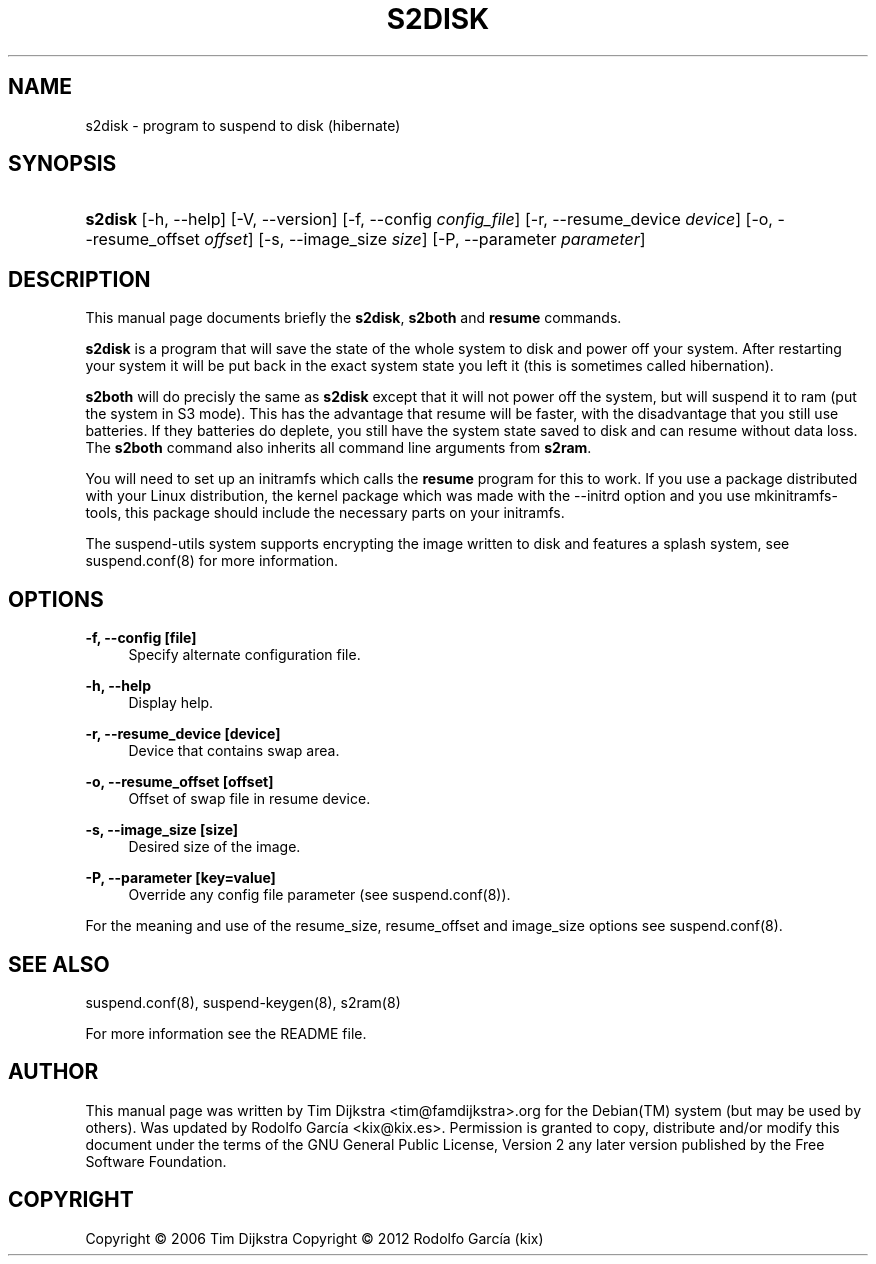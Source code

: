 '\" t
.\"     Title: s2disk
.\"    Author: Tim Dijkstra <tim@famdijkstra.org>
.\"   Updated: Rodolfo García Peñas (kix) <kix@kix.es>
.\"      Date: Feb 29, 2012
.\"    Manual: s2disk
.\"    Source: suspend-utils
.\"  Language: English
.\"
.TH "S2DISK" "8" "Feb 29, 2012" "suspend-utils" "s2disk"
.\" -----------------------------------------------------------------
.\" * Define some portability stuff
.\" -----------------------------------------------------------------
.\" ~~~~~~~~~~~~~~~~~~~~~~~~~~~~~~~~~~~~~~~~~~~~~~~~~~~~~~~~~~~~~~~~~
.\" http://bugs.debian.org/507673
.\" http://lists.gnu.org/archive/html/groff/2009-02/msg00013.html
.\" ~~~~~~~~~~~~~~~~~~~~~~~~~~~~~~~~~~~~~~~~~~~~~~~~~~~~~~~~~~~~~~~~~
.ie \n(.g .ds Aq \(aq
.el       .ds Aq '
.\" -----------------------------------------------------------------
.\" * set default formatting
.\" -----------------------------------------------------------------
.\" disable hyphenation
.nh
.\" disable justification (adjust text to left margin only)
.ad l
.\" -----------------------------------------------------------------
.\" * MAIN CONTENT STARTS HERE *
.\" -----------------------------------------------------------------
.SH "NAME"
s2disk \- program to suspend to disk (hibernate)
.SH "SYNOPSIS"
.HP \w'\fBs2disk\fR\ 'u
\fBs2disk\fR [\-h,\ \-\-help] [\-V,\ \-\-version] [\-f,\ \-\-config\ \fIconfig_file\fR] [\-r,\ \-\-resume_device\ \fIdevice\fR] [\-o,\ \-\-resume_offset\ \fIoffset\fR] [\-s,\ \-\-image_size\ \fIsize\fR] [\-P,\ \-\-parameter\ \fIparameter\fR]
.HP \w'\fBresume\fR\ 'u \fBresume\fR
.SH "DESCRIPTION"
.PP
This manual page documents briefly the \fBs2disk\fR, \fBs2both\fR and \fBresume\fR commands\&.
.PP
\fBs2disk\fR is a program that will save the state of the whole system to disk and power off your system\&. After restarting your system it will be put back in the exact system state you left it (this is sometimes called hibernation)\&.
.PP
\fBs2both\fR will do precisly the same as \fBs2disk\fR except that it will not power off the system, but will suspend it to ram (put the system in S3 mode)\&. This has the advantage that resume will be faster, with the disadvantage that you still use batteries\&. If they batteries do deplete, you still have the system state saved to disk and can resume without data loss\&. The \fBs2both\fR command also inherits all command line arguments from \fBs2ram\fR\&.
.PP
You will need to set up an initramfs which calls the \fBresume\fR program for this to work\&. If you use a package distributed with your Linux distribution, the kernel package which was made with the \-\-initrd option and you use mkinitramfs\-tools, this package should include the necessary parts on your initramfs\&.
.PP
The suspend-utils system supports encrypting the image written to disk and features a splash system, see suspend\&.conf(8) for more information\&.
.SH "OPTIONS"
.PP
\fB\-f, \-\-config [file]\fR
.RS 4
Specify alternate configuration file\&.
.RE
.PP
\fB\-h, \-\-help\fR
.RS 4
Display help\&.
.RE
.PP
\fB\-r, \-\-resume_device [device]\fR
.RS 4
Device that contains swap area\&.
.RE
.PP
\fB\-o, \-\-resume_offset [offset]\fR
.RS 4
Offset of swap file in resume device\&.
.RE
.PP
\fB\-s, \-\-image_size [size]\fR
.RS 4
Desired size of the image\&.
.RE
.PP
\fB\-P, \-\-parameter [key=value]\fR
.RS 4
Override any config file parameter (see suspend\&.conf(8))\&.
.RE
.PP
For the meaning and use of the resume_size, resume_offset and image_size options see suspend\&.conf(8)\&.
.SH "SEE ALSO"
.PP
suspend\&.conf(8), suspend\-keygen(8), s2ram(8)
.PP
For more information see the README file.
.SH "AUTHOR"
.PP
This manual page was written by Tim Dijkstra <tim@famdijkstra>\&.org for the Debian(TM) system (but may be used by others)\&. Was updated by Rodolfo García <kix@kix.es>. Permission is granted to copy, distribute and/or modify this document under the terms of the GNU General Public License, Version 2 any later version published by the Free Software Foundation\&.
.RE
.SH "COPYRIGHT"
.br
Copyright \(co 2006 Tim Dijkstra
Copyright \(co 2012 Rodolfo García (kix)
.br
